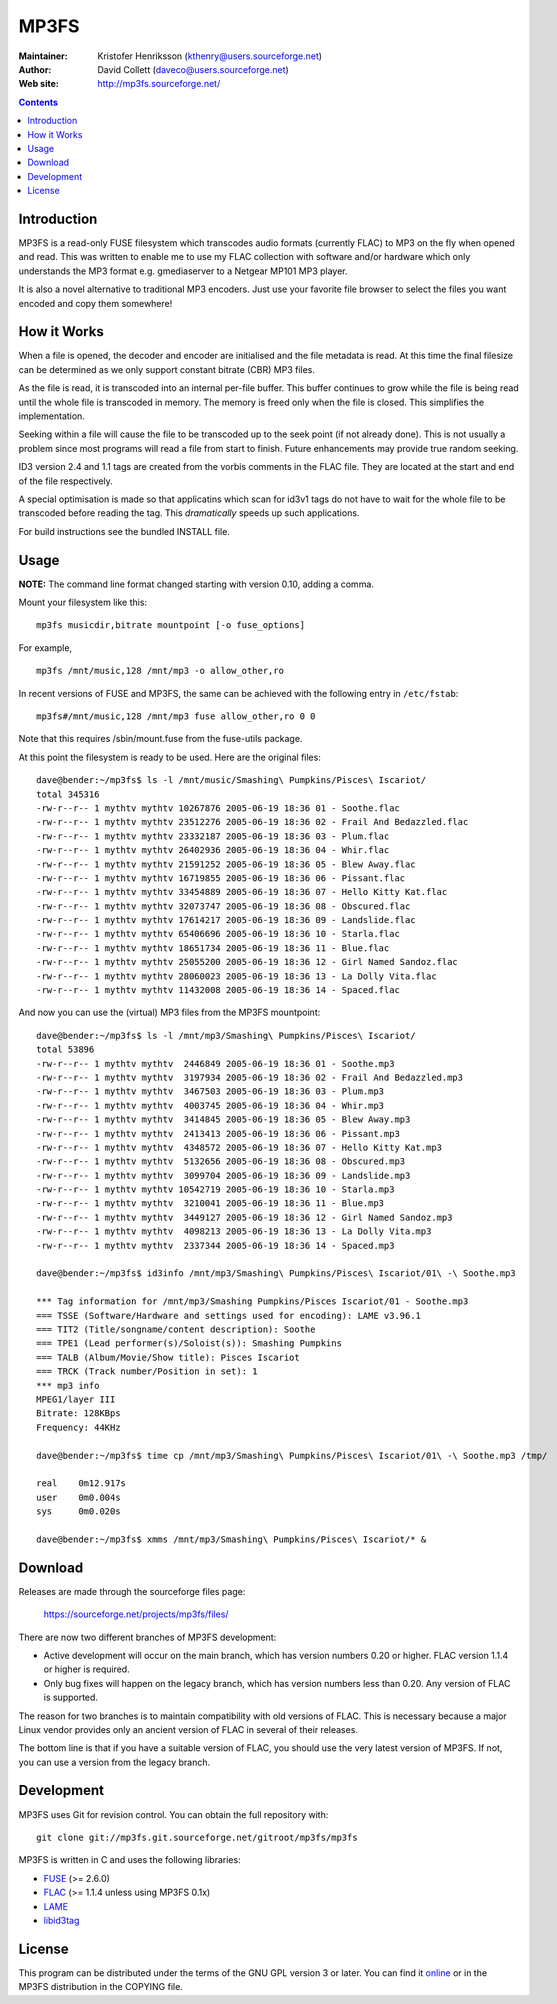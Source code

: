 MP3FS
=====

:Maintainer: Kristofer Henriksson (kthenry@users.sourceforge.net)
:Author: David Collett (daveco@users.sourceforge.net)
:Web site: http://mp3fs.sourceforge.net/

.. contents::

Introduction
------------

MP3FS is a read-only FUSE filesystem which transcodes audio formats
(currently FLAC) to MP3 on the fly when opened and read. This was
written to enable me to use my FLAC collection with software and/or
hardware which only understands the MP3 format e.g. gmediaserver to a
Netgear MP101 MP3 player.

It is also a novel alternative to traditional MP3 encoders. Just use your
favorite file browser to select the files you want encoded and copy them
somewhere!

How it Works
------------

When a file is opened, the decoder and encoder are initialised and
the file metadata is read. At this time the final filesize can be
determined as we only support constant bitrate (CBR) MP3 files.

As the file is read, it is transcoded into an internal per-file
buffer. This buffer continues to grow while the file is being read
until the whole file is transcoded in memory. The memory is freed
only when the file is closed. This simplifies the implementation.

Seeking within a file will cause the file to be transcoded up to the
seek point (if not already done). This is not usually a problem
since most programs will read a file from start to finish. Future
enhancements may provide true random seeking.

ID3 version 2.4 and 1.1 tags are created from the vorbis comments in
the FLAC file. They are located at the start and end of the file
respectively.

A special optimisation is made so that applicatins which scan for
id3v1 tags do not have to wait for the whole file to be transcoded
before reading the tag. This *dramatically* speeds up such
applications.

For build instructions see the bundled INSTALL file.

Usage
-----

**NOTE:** The command line format changed starting with version 0.10,
adding a comma.

Mount your filesystem like this::

  mp3fs musicdir,bitrate mountpoint [-o fuse_options]

For example,

::

  mp3fs /mnt/music,128 /mnt/mp3 -o allow_other,ro

In recent versions of FUSE and MP3FS, the same can be achieved with the
following entry in ``/etc/fstab``::

  mp3fs#/mnt/music,128 /mnt/mp3 fuse allow_other,ro 0 0

Note that this requires /sbin/mount.fuse from the fuse-utils package.

At this point the filesystem is ready to be used. Here are the original
files::

  dave@bender:~/mp3fs$ ls -l /mnt/music/Smashing\ Pumpkins/Pisces\ Iscariot/
  total 345316
  -rw-r--r-- 1 mythtv mythtv 10267876 2005-06-19 18:36 01 - Soothe.flac
  -rw-r--r-- 1 mythtv mythtv 23512276 2005-06-19 18:36 02 - Frail And Bedazzled.flac
  -rw-r--r-- 1 mythtv mythtv 23332187 2005-06-19 18:36 03 - Plum.flac
  -rw-r--r-- 1 mythtv mythtv 26402936 2005-06-19 18:36 04 - Whir.flac
  -rw-r--r-- 1 mythtv mythtv 21591252 2005-06-19 18:36 05 - Blew Away.flac
  -rw-r--r-- 1 mythtv mythtv 16719855 2005-06-19 18:36 06 - Pissant.flac
  -rw-r--r-- 1 mythtv mythtv 33454889 2005-06-19 18:36 07 - Hello Kitty Kat.flac
  -rw-r--r-- 1 mythtv mythtv 32073747 2005-06-19 18:36 08 - Obscured.flac
  -rw-r--r-- 1 mythtv mythtv 17614217 2005-06-19 18:36 09 - Landslide.flac
  -rw-r--r-- 1 mythtv mythtv 65406696 2005-06-19 18:36 10 - Starla.flac
  -rw-r--r-- 1 mythtv mythtv 18651734 2005-06-19 18:36 11 - Blue.flac
  -rw-r--r-- 1 mythtv mythtv 25055200 2005-06-19 18:36 12 - Girl Named Sandoz.flac
  -rw-r--r-- 1 mythtv mythtv 28060023 2005-06-19 18:36 13 - La Dolly Vita.flac
  -rw-r--r-- 1 mythtv mythtv 11432008 2005-06-19 18:36 14 - Spaced.flac

And now you can use the (virtual) MP3 files from the MP3FS mountpoint::

  dave@bender:~/mp3fs$ ls -l /mnt/mp3/Smashing\ Pumpkins/Pisces\ Iscariot/
  total 53896
  -rw-r--r-- 1 mythtv mythtv  2446849 2005-06-19 18:36 01 - Soothe.mp3
  -rw-r--r-- 1 mythtv mythtv  3197934 2005-06-19 18:36 02 - Frail And Bedazzled.mp3
  -rw-r--r-- 1 mythtv mythtv  3467503 2005-06-19 18:36 03 - Plum.mp3
  -rw-r--r-- 1 mythtv mythtv  4003745 2005-06-19 18:36 04 - Whir.mp3
  -rw-r--r-- 1 mythtv mythtv  3414845 2005-06-19 18:36 05 - Blew Away.mp3
  -rw-r--r-- 1 mythtv mythtv  2413413 2005-06-19 18:36 06 - Pissant.mp3
  -rw-r--r-- 1 mythtv mythtv  4348572 2005-06-19 18:36 07 - Hello Kitty Kat.mp3
  -rw-r--r-- 1 mythtv mythtv  5132656 2005-06-19 18:36 08 - Obscured.mp3
  -rw-r--r-- 1 mythtv mythtv  3099704 2005-06-19 18:36 09 - Landslide.mp3
  -rw-r--r-- 1 mythtv mythtv 10542719 2005-06-19 18:36 10 - Starla.mp3
  -rw-r--r-- 1 mythtv mythtv  3210041 2005-06-19 18:36 11 - Blue.mp3
  -rw-r--r-- 1 mythtv mythtv  3449127 2005-06-19 18:36 12 - Girl Named Sandoz.mp3
  -rw-r--r-- 1 mythtv mythtv  4098213 2005-06-19 18:36 13 - La Dolly Vita.mp3
  -rw-r--r-- 1 mythtv mythtv  2337344 2005-06-19 18:36 14 - Spaced.mp3
  
  dave@bender:~/mp3fs$ id3info /mnt/mp3/Smashing\ Pumpkins/Pisces\ Iscariot/01\ -\ Soothe.mp3

  *** Tag information for /mnt/mp3/Smashing Pumpkins/Pisces Iscariot/01 - Soothe.mp3
  === TSSE (Software/Hardware and settings used for encoding): LAME v3.96.1
  === TIT2 (Title/songname/content description): Soothe
  === TPE1 (Lead performer(s)/Soloist(s)): Smashing Pumpkins
  === TALB (Album/Movie/Show title): Pisces Iscariot
  === TRCK (Track number/Position in set): 1
  *** mp3 info
  MPEG1/layer III
  Bitrate: 128KBps
  Frequency: 44KHz
  
  dave@bender:~/mp3fs$ time cp /mnt/mp3/Smashing\ Pumpkins/Pisces\ Iscariot/01\ -\ Soothe.mp3 /tmp/
  
  real    0m12.917s
  user    0m0.004s
  sys     0m0.020s
  
  dave@bender:~/mp3fs$ xmms /mnt/mp3/Smashing\ Pumpkins/Pisces\ Iscariot/* &


Download
--------

Releases are made through the sourceforge files page:

  https://sourceforge.net/projects/mp3fs/files/

There are now two different branches of MP3FS development:

- Active development will occur on the main branch, which has version
  numbers 0.20 or higher. FLAC version 1.1.4 or higher is
  required.
- Only bug fixes will happen on the legacy branch, which has version
  numbers less than 0.20. Any version of FLAC is supported.

The reason for two branches is to maintain compatibility with old versions
of FLAC. This is necessary because a major Linux vendor provides only an
ancient version of FLAC in several of their releases.

The bottom line is that if you have a suitable version of FLAC, you should
use the very latest version of MP3FS. If not, you can use a version from
the legacy branch.

Development
-----------

MP3FS uses Git for revision control. You can obtain the full repository
with::

  git clone git://mp3fs.git.sourceforge.net/gitroot/mp3fs/mp3fs

MP3FS is written in C and uses the following libraries:

- `FUSE <http://fuse.sourceforge.net/>`_ (>= 2.6.0)
- `FLAC <http://flac.sourceforge.net/>`_ (>= 1.1.4 unless using MP3FS 0.1x)
- `LAME <http://lame.sourceforge.net/>`_
- `libid3tag <http://www.underbit.com/products/mad/>`_

License
-------

This program can be distributed under the terms of the GNU GPL version 3
or later. You can find it `online
<http://www.gnu.org/licenses/gpl-3.0.html>`_ or in the MP3FS distribution
in the COPYING file.
